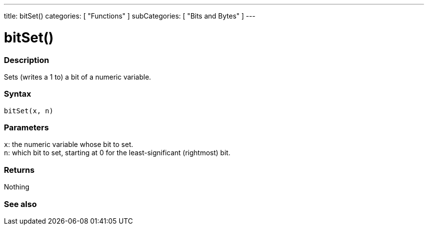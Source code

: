 ---
title: bitSet()
categories: [ "Functions" ]
subCategories: [ "Bits and Bytes" ]
---





= bitSet()


// OVERVIEW SECTION STARTS
[#overview]
--

[float]
=== Description
Sets (writes a 1 to) a bit of a numeric variable.
[%hardbreaks]


[float]
=== Syntax
`bitSet(x, n)`


[float]
=== Parameters
`x`: the numeric variable whose bit to set. +
`n`: which bit to set, starting at 0 for the least-significant (rightmost) bit.


[float]
=== Returns
Nothing

--
// OVERVIEW SECTION ENDS


// SEE ALSO SECTION
[#see_also]
--

[float]
=== See also

--
// SEE ALSO SECTION ENDS
